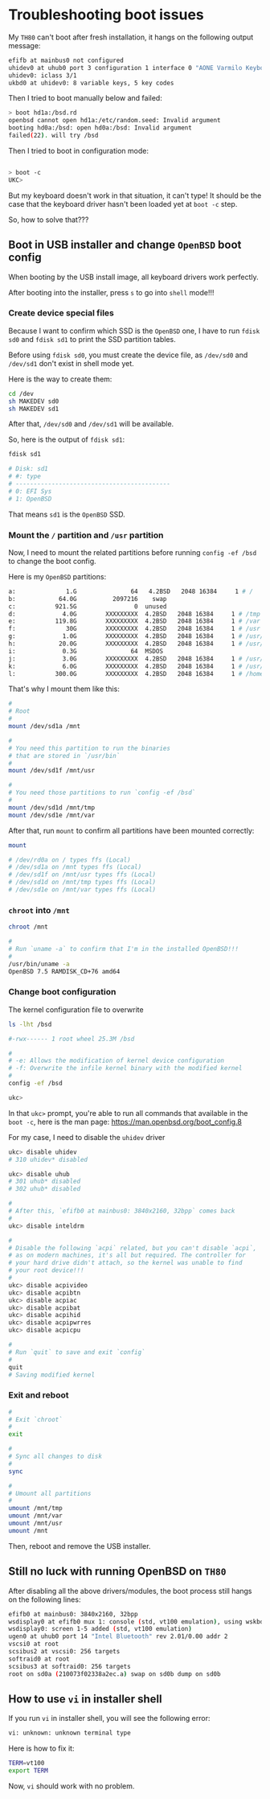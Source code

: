 * Troubleshooting boot issues

My =TH80= can't boot after fresh installation, it hangs on the following output message:

#+BEGIN_SRC bash
  efifb at mainbus0 not configured
  uhidev0 at uhub0 port 3 configuration 1 interface 0 "AONE Varmilo Keyboard"... addr 2 
  uhidev0: iclass 3/1
  ukbd0 at uhidev0: 8 variable keys, 5 key codes
#+END_SRC


Then I tried to boot manually below and failed:

#+BEGIN_SRC bash
  > boot hd1a:/bsd.rd
  openbsd cannot open hd1a:/etc/random.seed: Invalid argument
  booting hd0a:/bsd: open hd0a:/bsd: Invalid argument
  failed(22). will try /bsd
#+END_SRC

Then I tried to boot in configuration mode:

#+BEGIN_SRC bash

  > boot -c
  UKC>
#+END_SRC

But my keyboard doesn't work in that situation, it can't type! It should be the case that the keyboard driver hasn't been loaded yet at =boot -c= step.

So, how to solve that???

** Boot in USB installer and change =OpenBSD= boot config

When booting by the USB install image, all keyboard drivers work perfectly.

After booting into the installer, press =s= to go into =shell= mode!!!

*** Create device special files

Because I want to confirm which SSD is the =OpenBSD= one, I have to run =fdisk sd0= and =fdisk sd1= to print the SSD partition tables.

Before using =fdisk sd0=, you must create the device file, as =/dev/sd0= and =/dev/sd1= don't exist in shell mode yet.

Here is the way to create them:

#+BEGIN_SRC bash
  cd /dev
  sh MAKEDEV sd0
  sh MAKEDEV sd1
#+END_SRC

After that, =/dev/sd0= and =/dev/sd1= will be available.

So, here is the output of =fdisk sd1=:

#+BEGIN_SRC bash
  fdisk sd1

  # Disk: sd1
  # #: type
  # -------------------------------------------
  # 0: EFI Sys
  # 1: OpenBSD
#+END_SRC

That means =sd1= is the =OpenBSD= SSD.


*** Mount the =/= partition and =/usr= partition

Now, I  need to mount the related partitions before running =config -ef /bsd= to change the boot config.

Here is my =OpenBSD= partitions:

#+BEGIN_SRC bash
  a:              1.G               64   4.2BSD   2048 16384     1 # /
  b:            64.0G          2097216    swap
  c:           921.5G                0  unused
  d:             4.0G        XXXXXXXXX  4.2BSD   2048 16384     1 # /tmp
  e:           119.8G        XXXXXXXXX  4.2BSD   2048 16384     1 # /var
  f:              30G        XXXXXXXXX  4.2BSD   2048 16384     1 # /usr
  g:             1.0G        XXXXXXXXX  4.2BSD   2048 16384     1 # /usr/X11R6
  h:            20.0G        XXXXXXXXX  4.2BSD   2048 16384     1 # /usr/local
  i:             0.3G               64  MSDOS
  j:             3.0G        XXXXXXXXX  4.2BSD   2048 16384     1 # /usr/src
  k:             6.0G        XXXXXXXXX  4.2BSD   2048 16384     1 # /usr/obj
  l:           300.0G        XXXXXXXXX  4.2BSD   2048 16384     1 # /home
#+END_SRC

That's why I mount them like this:

#+BEGIN_SRC bash
  #
  # Root
  #
  mount /dev/sd1a /mnt

  #
  # You need this partition to run the binaries
  # that are stored in `/usr/bin`
  #
  mount /dev/sd1f /mnt/usr

  #
  # You need those partitions to run `config -ef /bsd`
  #
  mount /dev/sd1d /mnt/tmp
  mount /dev/sd1e /mnt/var
#+END_SRC


After that, run =mount= to confirm all partitions have been mounted correctly:

#+BEGIN_SRC bash
  mount

  # /dev/rd0a on / types ffs (Local)
  # /dev/sd1a on /mnt types ffs (Local)
  # /dev/sd1f on /mnt/usr types ffs (Local)
  # /dev/sd1d on /mnt/tmp types ffs (Local)
  # /dev/sd1e on /mnt/var types ffs (Local)
#+END_SRC


*** =chroot= into =/mnt=

#+BEGIN_SRC bash
  chroot /mnt

  #
  # Run `uname -a` to confirm that I'm in the installed OpenBSD!!!
  #
  /usr/bin/uname -a
  OpenBSD 7.5 RAMDISK_CD+76 amd64
#+END_SRC


*** Change boot configuration

The kernel configuration file to overwrite

#+BEGIN_SRC bash
  ls -lht /bsd

  #-rwx------ 1 root wheel 25.3M /bsd
#+END_SRC


#+BEGIN_SRC bash
  #
  # -e: Allows the modification of kernel device configuration
  # -f: Overwrite the infile kernel binary with the modified kernel
  #
  config -ef /bsd

  ukc>
#+END_SRC

In that =ukc>= prompt, you're able to run all commands that available in the =boot -c=, here is the man page: https://man.openbsd.org/boot_config.8

For my case, I need to disable the =uhidev= driver

#+BEGIN_SRC bash
  ukc> disable uhidev
  # 310 uhidev* disabled

  ukc> disable uhub
  # 301 uhub* disabled
  # 302 uhub* disabled

  #
  # After this, `efifb0 at mainbus0: 3840x2160, 32bpp` comes back
  #
  ukc> disable inteldrm

  #
  # Disable the following `acpi` related, but you can't disable `acpi`,
  # as on modern machines, it's all but required. The controller for
  # your hard drive didn't attach, so the kernel was unable to find
  # your root device!!!
  #
  ukc> disable acpivideo
  ukc> disable acpibtn
  ukc> disable acpiac
  ukc> disable acpibat
  ukc> disable acpihid
  ukc> disable acpipwrres
  ukc> disable acpicpu

  #
  # Run `quit` to save and exit `config`
  #
  quit
  # Saving modified kernel
#+END_SRC


*** Exit and reboot


#+BEGIN_SRC bash
  #
  # Exit `chroot`
  #
  exit

  #
  # Sync all changes to disk
  #
  sync

  #
  # Umount all partitions
  #
  umount /mnt/tmp
  umount /mnt/var
  umount /mnt/usr
  umount /mnt
#+END_SRC


Then, reboot and remove the USB installer.




** Still no luck with running OpenBSD on =TH80=

After disabling all the above drivers/modules, the boot process still hangs on the following lines:

#+BEGIN_SRC bash
  efifb0 at mainbus0: 3840x2160, 32bpp
  wsdisplay0 at efifb0 mux 1: console (std, vt100 emulation), using wskbd0
  wsdisplay0: screen 1-5 added (std, vt100 emulation)
  ugen0 at uhub0 port 14 "Intel Bluetooth" rev 2.01/0.00 addr 2
  vscsi0 at root
  scsibus2 at vscsi0: 256 targets
  softraid0 at root
  scsibus3 at softraid0: 256 targets
  root on sd0a (210073f02338a2ec.a) swap on sd0b dump on sd0b
#+END_SRC


** How to use =vi= in installer shell

If you run =vi= in installer shell, you will see the following error:

#+BEGIN_SRC bash
  vi: unknown: unknown terminal type 
#+END_SRC


Here is how to fix it:

#+BEGIN_SRC bash
  TERM=vt100
  export TERM
#+END_SRC


Now, =vi= should work with no problem.
